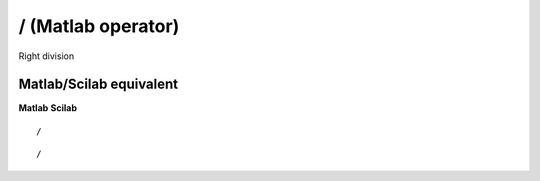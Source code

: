 


/ (Matlab operator)
===================

Right division



Matlab/Scilab equivalent
~~~~~~~~~~~~~~~~~~~~~~~~
**Matlab** **Scilab**

::

    /



::

    /




